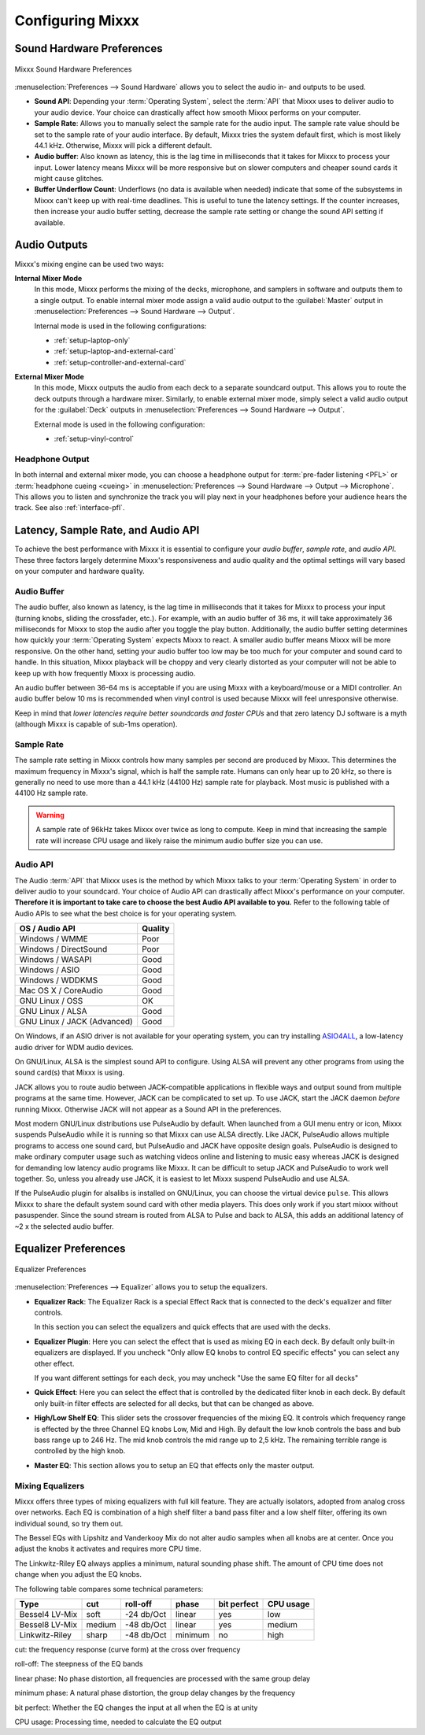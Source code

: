 .. _configuring-mixxx:

Configuring Mixxx
*****************

Sound Hardware Preferences
==========================

.. figure:: ../_static/Mixxx-111-Preferences-Soundhardware.png
   :align: center
   :width: 80%
   :figwidth: 100%
   :alt: Mixxx Sound Hardware Preferences
   :figclass: pretty-figures

   Mixxx Sound Hardware Preferences

:menuselection:`Preferences --> Sound Hardware` allows you to select the audio
in- and outputs to be used.

* **Sound API**: Depending your :term:`Operating System`, select the :term:`API`
  that Mixxx uses to deliver audio to your audio device. Your choice can
  drastically affect how smooth Mixxx performs on your computer.

* **Sample Rate**: Allows you to manually select the sample rate for the audio input.
  The sample rate value should be set to the sample rate of your audio interface.
  By default, Mixxx tries the system default first, which is most likely 44.1
  kHz. Otherwise, Mixxx will pick a different default.

* **Audio buffer**: Also known as latency, this is the lag time in milliseconds
  that it takes for Mixxx to process your input. Lower latency means Mixxx
  will be more responsive but on slower computers and cheaper sound cards it
  might cause glitches.

* **Buffer Underflow Count**: Underflows (no data is available when needed)
  indicate that some of the subsystems in Mixxx can't keep up with
  real-time deadlines. This is useful to tune the latency settings. If the
  counter increases, then increase your audio buffer setting, decrease the
  sample rate setting or change the sound API setting if available.

.. _configuring-mixer-mode:

Audio Outputs
=============

Mixxx's mixing engine can be used two ways:

**Internal Mixer Mode**
  In this mode, Mixxx performs the mixing of the decks, microphone, and samplers
  in software and outputs them to a single output. To enable internal mixer mode
  assign a valid audio output to the :guilabel:`Master` output in
  :menuselection:`Preferences --> Sound Hardware --> Output`.

  Internal mode is used in the following configurations:

  * :ref:`setup-laptop-only`
  * :ref:`setup-laptop-and-external-card`
  * :ref:`setup-controller-and-external-card`

**External Mixer Mode**
  In this mode, Mixxx outputs the audio from each deck to a separate soundcard
  output. This allows you to route the deck outputs through a hardware mixer.
  Similarly, to enable external mixer mode, simply select a valid audio output
  for the :guilabel:`Deck` outputs in
  :menuselection:`Preferences --> Sound Hardware --> Output`.

  External mode is used in the following configuration:

  * :ref:`setup-vinyl-control`

Headphone Output
----------------

In both internal and external mixer mode, you can choose a headphone output for
:term:`pre-fader listening <PFL>` or :term:`headphone cueing <cueing>` in
:menuselection:`Preferences --> Sound Hardware --> Output --> Microphone`. This
allows you to listen and synchronize the track you will play next in your
headphones before your audience hears the track. See also :ref:`interface-pfl`.

.. _configuration-latency-samplerate-audioapi:

Latency, Sample Rate, and Audio API
===================================

To achieve the best performance with Mixxx it is essential to configure your
*audio buffer*, *sample rate*, and *audio API*. These three factors largely
determine Mixxx's responsiveness and audio quality and the optimal settings
will vary based on your computer and hardware quality.

.. _configuration-latency:

Audio Buffer
------------

The audio buffer, also known as latency, is the lag time in milliseconds that
it takes for Mixxx to process your input (turning knobs, sliding the
crossfader, etc.). For example, with an audio buffer of 36 ms, it
will take approximately 36 milliseconds for Mixxx to stop the audio after you
toggle the play button. Additionally, the audio buffer setting determines how
quickly your :term:`Operating System` expects Mixxx to react. A smaller audio
buffer means Mixxx will be more responsive. On the other hand,
setting your audio buffer too low may be too much for your computer and sound
card to handle. In this situation, Mixxx playback will be choppy and very
clearly distorted as your computer will not be able to keep up with how
frequently Mixxx is processing audio.

An audio buffer between 36-64 ms is acceptable if you are using Mixxx with a
keyboard/mouse or a MIDI controller. An audio buffer below 10 ms is recommended
when vinyl control is used because Mixxx will feel unresponsive otherwise.

Keep in mind that *lower latencies require better soundcards and faster CPUs*
and that zero latency DJ software is a myth (although Mixxx is capable of
sub-1ms operation).

Sample Rate
-----------

The sample rate setting in Mixxx controls how many samples per second are
produced by Mixxx. This determines the maximum frequency in Mixxx's signal,
which is half the sample rate. Humans can only hear up to 20 kHz, so there
is generally no need to use more than a 44.1 kHz (44100 Hz) sample rate
for playback. Most music is published with a 44100 Hz sample rate.

.. warning:: A sample rate of 96kHz takes Mixxx over twice as long to compute.
             Keep in mind that increasing the sample rate will increase CPU
             usage and likely raise the minimum audio buffer size you can
             use.

Audio API
---------

The Audio :term:`API` that Mixxx uses is the method by which Mixxx talks to your
:term:`Operating System` in order to deliver audio to your soundcard. Your
choice of Audio API can drastically affect Mixxx's performance on your
computer. **Therefore it is important to take care to choose the best Audio API
available to you.** Refer to the following table of Audio APIs to see what the
best choice is for your operating system.

+-----------------------------+---------+
| OS / Audio API              | Quality |
+=============================+=========+
| Windows / WMME              | Poor    |
+-----------------------------+---------+
| Windows / DirectSound       | Poor    |
+-----------------------------+---------+
| Windows / WASAPI            | Good    |
+-----------------------------+---------+
| Windows / ASIO              | Good    |
+-----------------------------+---------+
| Windows / WDDKMS            | Good    |
+-----------------------------+---------+
| Mac OS X / CoreAudio        | Good    |
+-----------------------------+---------+
| GNU Linux / OSS             | OK      |
+-----------------------------+---------+
| GNU Linux / ALSA            | Good    |
+-----------------------------+---------+
| GNU Linux / JACK (Advanced) | Good    |
+-----------------------------+---------+

On Windows, if an ASIO driver is not available for your operating system, you
can try installing `ASIO4ALL <http://asio4all.com>`_, a low-latency audio driver
for WDM audio devices.

On GNU/Linux, ALSA is the simplest sound API to configure. Using ALSA will
prevent any other programs from using the sound card(s) that Mixxx is using.

JACK allows you to route audio between JACK-compatible applications in flexible
ways and output sound from multiple programs at the same time. However, JACK can
be complicated to set up. To use JACK, start the JACK daemon *before* running
Mixxx. Otherwise JACK will not appear as a Sound API in the preferences.

Most modern GNU/Linux distributions use PulseAudio by default. When
launched from a GUI menu entry or icon, Mixxx suspends PulseAudio while it is
running so that Mixxx can use ALSA directly. Like JACK, PulseAudio allows
multiple programs to access one sound card, but PulseAudio and JACK have
opposite design goals. PulseAudio is designed to make ordinary computer usage
such as watching videos online and listening to music easy whereas JACK is
designed for demanding low latency audio programs like Mixxx. It can be
difficult to setup JACK and PulseAudio to work well together. So, unless you
already use JACK, it is easiest to let Mixxx suspend PulseAudio and use ALSA.

If the PulseAudio plugin for alsalibs is installed on GNU/Linux, you can 
choose the virtual device ``pulse``. This allows Mixxx to share the default 
system sound card with other media players. This does only work if you start 
mixxx without pasuspender. Since the sound stream is routed from ALSA to Pulse 
and back to ALSA, this adds an additional latency of ~2 x the selected audio 
buffer.  
 
Equalizer Preferences
=====================

.. figure:: ../_static/Mixxx-111-Preferences-Equalizer(TODO).png
   :align: center
   :width: 80%
   :figwidth: 100%
   :alt: Equalizer Preferences
   :figclass: pretty-figures

   Equalizer Preferences

:menuselection:`Preferences --> Equalizer` allows you to setup the equalizers.

* **Equalizer Rack**: The Equalizer Rack is a special Effect Rack that is
  connected to the deck's equalizer and filter controls.

  In this section you can select the equalizers and quick effects that are used
  with the decks.

* **Equalizer Plugin**: Here you can select the effect that is used as mixing
  EQ in each deck. By default only built-in equalizers are displayed.  If you uncheck
  "Only allow EQ knobs to control EQ specific effects" you can select any other
  effect.


  If you want different settings for each deck, you may uncheck "Use the same
  EQ filter for all decks"

* **Quick Effect**: Here you can select the effect that is controlled by the
  dedicated filter knob in each deck. By default only built-in filter effects are
  selected for all decks, but that can be changed as above.

* **High/Low Shelf EQ**: This slider sets the crossover frequencies of the mixing 
  EQ. It controls which frequency range is effected by the three Channel EQ
  knobs Low, Mid and High. By default the low knob controls the bass and bub bass 
  range up to 246 Hz. The mid knob controls the mid range up to 2,5 kHz. 
  The remaining terrible range is controlled by the high knob.   

* **Master EQ**: This section allows you to setup an EQ that effects only the
  master output. 


Mixing Equalizers
-----------------

Mixxx offers three types of mixing equalizers with full kill feature. They are 
actually isolators, adopted from analog cross over networks. Each EQ is 
combination of a high shelf filter a band pass filter and a low shelf filter, 
offering its own individual sound, so try them out.


The Bessel EQs with Lipshitz and Vanderkooy Mix do not alter audio samples when
all knobs are at center. Once you adjust the knobs it activates and requires more
CPU time.

The Linkwitz-Riley EQ always applies a minimum, natural sounding phase shift.
The amount of CPU time does not change when you adjust the EQ knobs.

The following table compares some technical parameters:

+----------------+--------+------------+------------+-------------+-----------+
| Type           | cut    | roll-off   | phase      | bit perfect | CPU usage |
+================+========+============+============+=============+===========+
| Bessel4 LV-Mix | soft   | -24 db/Oct | linear     | yes         | low       |
+----------------+--------+------------+------------+-------------+-----------+
| Bessel8 LV-Mix | medium | -48 db/Oct | linear     | yes         | medium    |
+----------------+--------+------------+------------+-------------+-----------+
| Linkwitz-Riley | sharp  | -48 db/Oct | minimum    | no          | high      |
+----------------+--------+------------+------------+-------------+-----------+

cut: the frequency response (curve form) at the cross over frequency

roll-off: The steepness of the EQ bands

linear phase: No phase distortion, all frequencies are processed with the same group delay

minimum phase: A natural phase distortion, the group delay changes by the frequency

bit perfect: Whether the EQ changes the input at all when the EQ is at unity

CPU usage: Processing time, needed to calculate the EQ output 
